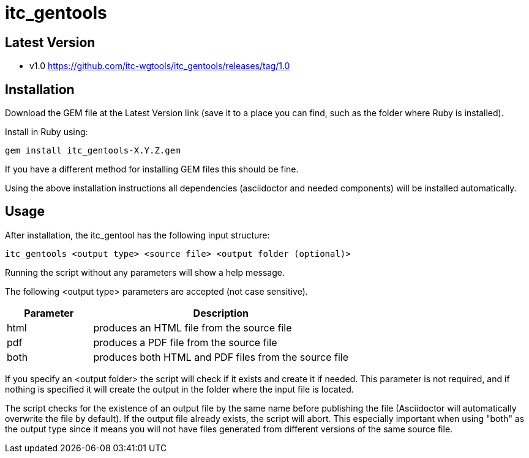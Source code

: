 = itc_gentools

== Latest Version

* v1.0 https://github.com/itc-wgtools/itc_gentools/releases/tag/1.0

== Installation
Download the GEM file at the Latest Version link (save it to a place you can find, such as the folder where Ruby is installed).

Install in Ruby using:

  gem install itc_gentools-X.Y.Z.gem

If you have a different method for installing GEM files this should be fine.

Using the above installation instructions all dependencies (asciidoctor and needed components) will be installed automatically.

== Usage
After installation, the itc_gentool has the following input structure:

  itc_gentools <output type> <source file> <output folder (optional)>

Running the script without any parameters will show a help message.

The following <output type> parameters are accepted (not case sensitive).

[cols="1,3",options="header"]
|===
|Parameter
|Description

|html
|produces an HTML file from the source file

|pdf
|produces a PDF file from the source file

|both
|produces both HTML and PDF files from the source file

|===

If you specify an <output folder> the script will check if it exists and create it if needed. This parameter is not required, and if nothing is specified it will create the output in the folder where the input file is located.

The script checks for the existence of an output file by the same name before publishing the file (Asciidoctor will automatically overwrite the file by default). If the output file already exists, the script will abort. This especially important when using "both" as the output type since it means you will not have files generated from different versions of the same source file.
